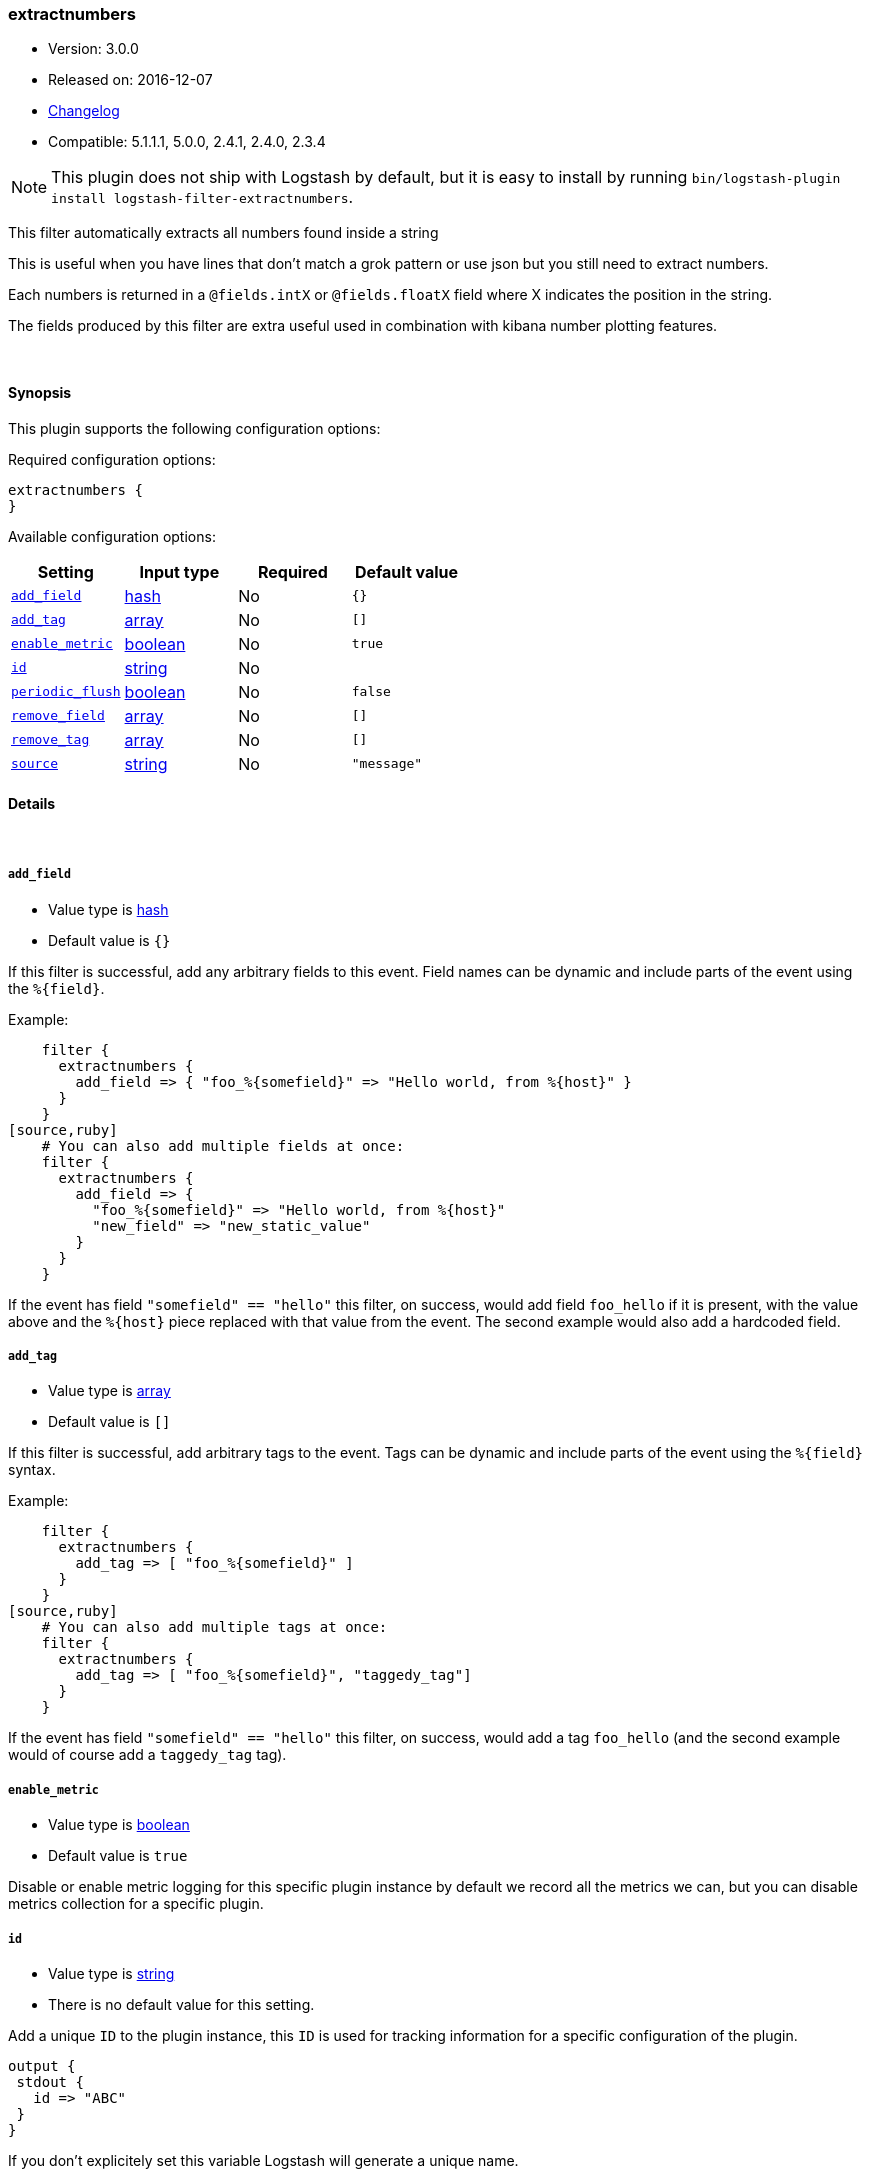 [[plugins-filters-extractnumbers]]
=== extractnumbers

* Version: 3.0.0
* Released on: 2016-12-07
* https://github.com/logstash-plugins/logstash-filter-extractnumbers/blob/master/CHANGELOG.md#300[Changelog]
* Compatible: 5.1.1.1, 5.0.0, 2.4.1, 2.4.0, 2.3.4


NOTE: This plugin does not ship with Logstash by default, but it is easy to install by running `bin/logstash-plugin install logstash-filter-extractnumbers`.


This filter automatically extracts all numbers found inside a string

This is useful when you have lines that don't match a grok pattern
or use json but you still need to extract numbers.

Each numbers is returned in a `@fields.intX` or `@fields.floatX` field
where X indicates the position in the string.

The fields produced by this filter are extra useful used in combination
with kibana number plotting features.

&nbsp;

==== Synopsis

This plugin supports the following configuration options:

Required configuration options:

[source,json]
--------------------------
extractnumbers {
}
--------------------------



Available configuration options:

[cols="<,<,<,<m",options="header",]
|=======================================================================
|Setting |Input type|Required|Default value
| <<plugins-filters-extractnumbers-add_field>> |<<hash,hash>>|No|`{}`
| <<plugins-filters-extractnumbers-add_tag>> |<<array,array>>|No|`[]`
| <<plugins-filters-extractnumbers-enable_metric>> |<<boolean,boolean>>|No|`true`
| <<plugins-filters-extractnumbers-id>> |<<string,string>>|No|
| <<plugins-filters-extractnumbers-periodic_flush>> |<<boolean,boolean>>|No|`false`
| <<plugins-filters-extractnumbers-remove_field>> |<<array,array>>|No|`[]`
| <<plugins-filters-extractnumbers-remove_tag>> |<<array,array>>|No|`[]`
| <<plugins-filters-extractnumbers-source>> |<<string,string>>|No|`"message"`
|=======================================================================


==== Details

&nbsp;

[[plugins-filters-extractnumbers-add_field]]
===== `add_field` 

  * Value type is <<hash,hash>>
  * Default value is `{}`

If this filter is successful, add any arbitrary fields to this event.
Field names can be dynamic and include parts of the event using the `%{field}`.

Example:
[source,ruby]
    filter {
      extractnumbers {
        add_field => { "foo_%{somefield}" => "Hello world, from %{host}" }
      }
    }
[source,ruby]
    # You can also add multiple fields at once:
    filter {
      extractnumbers {
        add_field => {
          "foo_%{somefield}" => "Hello world, from %{host}"
          "new_field" => "new_static_value"
        }
      }
    }

If the event has field `"somefield" == "hello"` this filter, on success,
would add field `foo_hello` if it is present, with the
value above and the `%{host}` piece replaced with that value from the
event. The second example would also add a hardcoded field.

[[plugins-filters-extractnumbers-add_tag]]
===== `add_tag` 

  * Value type is <<array,array>>
  * Default value is `[]`

If this filter is successful, add arbitrary tags to the event.
Tags can be dynamic and include parts of the event using the `%{field}`
syntax.

Example:
[source,ruby]
    filter {
      extractnumbers {
        add_tag => [ "foo_%{somefield}" ]
      }
    }
[source,ruby]
    # You can also add multiple tags at once:
    filter {
      extractnumbers {
        add_tag => [ "foo_%{somefield}", "taggedy_tag"]
      }
    }

If the event has field `"somefield" == "hello"` this filter, on success,
would add a tag `foo_hello` (and the second example would of course add a `taggedy_tag` tag).

[[plugins-filters-extractnumbers-enable_metric]]
===== `enable_metric` 

  * Value type is <<boolean,boolean>>
  * Default value is `true`

Disable or enable metric logging for this specific plugin instance
by default we record all the metrics we can, but you can disable metrics collection
for a specific plugin.

[[plugins-filters-extractnumbers-id]]
===== `id` 

  * Value type is <<string,string>>
  * There is no default value for this setting.

Add a unique `ID` to the plugin instance, this `ID` is used for tracking
information for a specific configuration of the plugin.

```
output {
 stdout {
   id => "ABC"
 }
}
```

If you don't explicitely set this variable Logstash will generate a unique name.

[[plugins-filters-extractnumbers-periodic_flush]]
===== `periodic_flush` 

  * Value type is <<boolean,boolean>>
  * Default value is `false`

Call the filter flush method at regular interval.
Optional.

[[plugins-filters-extractnumbers-remove_field]]
===== `remove_field` 

  * Value type is <<array,array>>
  * Default value is `[]`

If this filter is successful, remove arbitrary fields from this event.
Fields names can be dynamic and include parts of the event using the %{field}
Example:
[source,ruby]
    filter {
      extractnumbers {
        remove_field => [ "foo_%{somefield}" ]
      }
    }
[source,ruby]
    # You can also remove multiple fields at once:
    filter {
      extractnumbers {
        remove_field => [ "foo_%{somefield}", "my_extraneous_field" ]
      }
    }

If the event has field `"somefield" == "hello"` this filter, on success,
would remove the field with name `foo_hello` if it is present. The second
example would remove an additional, non-dynamic field.

[[plugins-filters-extractnumbers-remove_tag]]
===== `remove_tag` 

  * Value type is <<array,array>>
  * Default value is `[]`

If this filter is successful, remove arbitrary tags from the event.
Tags can be dynamic and include parts of the event using the `%{field}`
syntax.

Example:
[source,ruby]
    filter {
      extractnumbers {
        remove_tag => [ "foo_%{somefield}" ]
      }
    }
[source,ruby]
    # You can also remove multiple tags at once:
    filter {
      extractnumbers {
        remove_tag => [ "foo_%{somefield}", "sad_unwanted_tag"]
      }
    }

If the event has field `"somefield" == "hello"` this filter, on success,
would remove the tag `foo_hello` if it is present. The second example
would remove a sad, unwanted tag as well.

[[plugins-filters-extractnumbers-source]]
===== `source` 

  * Value type is <<string,string>>
  * Default value is `"message"`

The source field for the data. By default is message.


